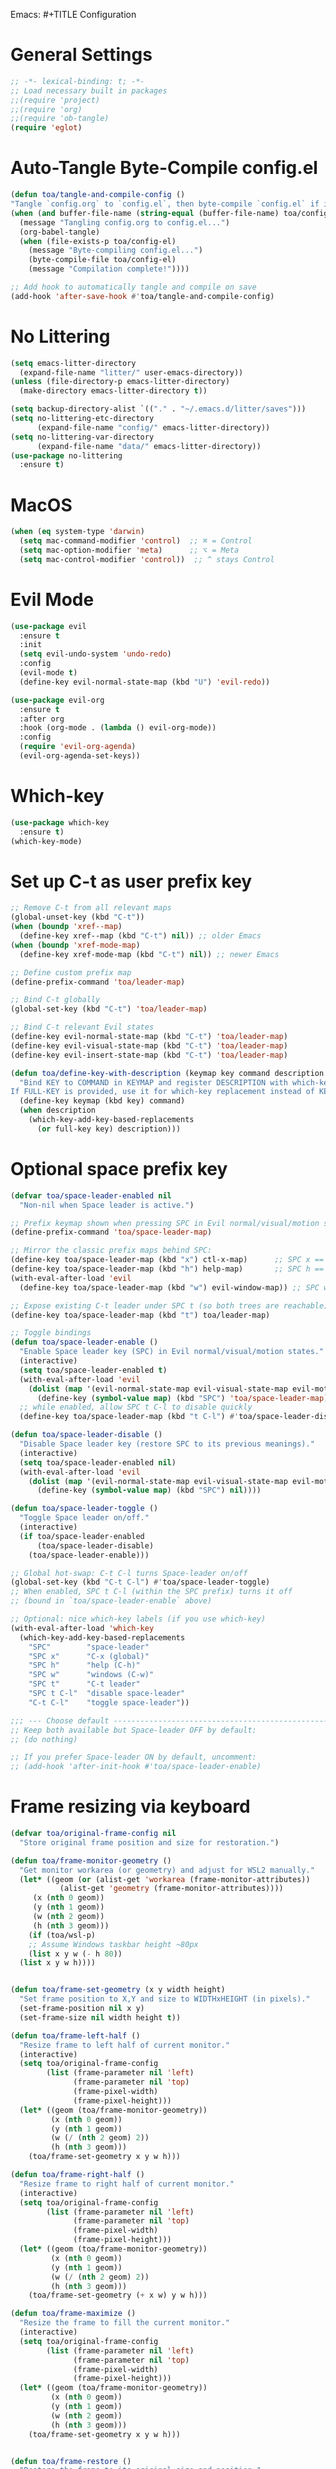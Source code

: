 Emacs: #+TITLE Configuration 
#+AUTHOR: Tunç O. Aydın

* General Settings
#+begin_src emacs-lisp :tangle config.el
  ;; -*- lexical-binding: t; -*-
  ;; Load necessary built in packages
  ;;(require 'project)
  ;;(require 'org) 
  ;;(require 'ob-tangle)
  (require 'eglot)
#+end_src

* Auto-Tangle Byte-Compile config.el
#+begin_src emacs-lisp :tangle config.el
  (defun toa/tangle-and-compile-config ()
  "Tangle `config.org` to `config.el`, then byte-compile `config.el` if it changed."
  (when (and buffer-file-name (string-equal (buffer-file-name) toa/config-org))
    (message "Tangling config.org to config.el...")
    (org-babel-tangle)
    (when (file-exists-p toa/config-el)
      (message "Byte-compiling config.el...")
      (byte-compile-file toa/config-el)
      (message "Compilation complete!"))))

  ;; Add hook to automatically tangle and compile on save
  (add-hook 'after-save-hook #'toa/tangle-and-compile-config)
#+end_src

* No Littering
#+begin_src emacs-lisp :tangle config.el
  (setq emacs-litter-directory
	(expand-file-name "litter/" user-emacs-directory))
  (unless (file-directory-p emacs-litter-directory)
    (make-directory emacs-litter-directory t))

  (setq backup-directory-alist `(("." . "~/.emacs.d/litter/saves")))
  (setq no-littering-etc-directory
        (expand-file-name "config/" emacs-litter-directory))
  (setq no-littering-var-directory
        (expand-file-name "data/" emacs-litter-directory))
  (use-package no-littering
    :ensure t)
#+end_src

* MacOS
#+begin_src emacs-lisp :tangle config.el
(when (eq system-type 'darwin)
  (setq mac-command-modifier 'control)  ;; ⌘ = Control
  (setq mac-option-modifier 'meta)      ;; ⌥ = Meta
  (setq mac-control-modifier 'control))  ;; ^ stays Control 
#+end_src

* Evil Mode
#+begin_src emacs-lisp :tangle config.el
  (use-package evil
    :ensure t
    :init
    (setq evil-undo-system 'undo-redo)
    :config
    (evil-mode t)
    (define-key evil-normal-state-map (kbd "U") 'evil-redo))

  (use-package evil-org
    :ensure t
    :after org
    :hook (org-mode . (lambda () evil-org-mode))
    :config
    (require 'evil-org-agenda)
    (evil-org-agenda-set-keys))
#+end_src

* Which-key 
#+begin_src emacs-lisp :tangle config.el
  (use-package which-key
    :ensure t)
  (which-key-mode)
#+end_src

* Set up C-t as user prefix key
#+begin_src emacs-lisp :tangle config.el
  ;; Remove C-t from all relevant maps
  (global-unset-key (kbd "C-t"))
  (when (boundp 'xref--map)
    (define-key xref--map (kbd "C-t") nil)) ;; older Emacs
  (when (boundp 'xref-mode-map)
    (define-key xref-mode-map (kbd "C-t") nil)) ;; newer Emacs

  ;; Define custom prefix map
  (define-prefix-command 'toa/leader-map)

  ;; Bind C-t globally
  (global-set-key (kbd "C-t") 'toa/leader-map)

  ;; Bind C-t relevant Evil states
  (define-key evil-normal-state-map (kbd "C-t") 'toa/leader-map)
  (define-key evil-visual-state-map (kbd "C-t") 'toa/leader-map)
  (define-key evil-insert-state-map (kbd "C-t") 'toa/leader-map)

  (defun toa/define-key-with-description (keymap key command description &optional full-key)
    "Bind KEY to COMMAND in KEYMAP and register DESCRIPTION with which-key.
  If FULL-KEY is provided, use it for which-key replacement instead of KEY."
    (define-key keymap (kbd key) command)
    (when description
      (which-key-add-key-based-replacements
        (or full-key key) description)))
#+end_src

* Optional space prefix key
#+begin_src emacs-lisp :tangle config.el
(defvar toa/space-leader-enabled nil
  "Non-nil when Space leader is active.")

;; Prefix keymap shown when pressing SPC in Evil normal/visual/motion states
(define-prefix-command 'toa/space-leader-map)

;; Mirror the classic prefix maps behind SPC:
(define-key toa/space-leader-map (kbd "x") ctl-x-map)      ;; SPC x == C-x
(define-key toa/space-leader-map (kbd "h") help-map)       ;; SPC h == C-h
(with-eval-after-load 'evil
  (define-key toa/space-leader-map (kbd "w") evil-window-map)) ;; SPC w == C-w

;; Expose existing C-t leader under SPC t (so both trees are reachable)
(define-key toa/space-leader-map (kbd "t") toa/leader-map)

;; Toggle bindings
(defun toa/space-leader-enable ()
  "Enable Space leader key (SPC) in Evil normal/visual/motion states."
  (interactive)
  (setq toa/space-leader-enabled t)
  (with-eval-after-load 'evil
    (dolist (map '(evil-normal-state-map evil-visual-state-map evil-motion-state-map))
      (define-key (symbol-value map) (kbd "SPC") 'toa/space-leader-map)))
  ;; while enabled, allow SPC t C-l to disable quickly
  (define-key toa/space-leader-map (kbd "t C-l") #'toa/space-leader-disable))

(defun toa/space-leader-disable ()
  "Disable Space leader key (restore SPC to its previous meanings)."
  (interactive)
  (setq toa/space-leader-enabled nil)
  (with-eval-after-load 'evil
    (dolist (map '(evil-normal-state-map evil-visual-state-map evil-motion-state-map))
      (define-key (symbol-value map) (kbd "SPC") nil))))

(defun toa/space-leader-toggle ()
  "Toggle Space leader on/off."
  (interactive)
  (if toa/space-leader-enabled
      (toa/space-leader-disable)
    (toa/space-leader-enable)))

;; Global hot-swap: C-t C-l turns Space-leader on/off
(global-set-key (kbd "C-t C-l") #'toa/space-leader-toggle)
;; When enabled, SPC t C-l (within the SPC prefix) turns it off
;; (bound in `toa/space-leader-enable` above)

;; Optional: nice which-key labels (if you use which-key)
(with-eval-after-load 'which-key
  (which-key-add-key-based-replacements
    "SPC"        "space-leader"
    "SPC x"      "C-x (global)"
    "SPC h"      "help (C-h)"
    "SPC w"      "windows (C-w)"
    "SPC t"      "C-t leader"
    "SPC t C-l"  "disable space-leader"
    "C-t C-l"    "toggle space-leader"))

;;; --- Choose default --------------------------------------------------------
;; Keep both available but Space-leader OFF by default:
;; (do nothing)

;; If you prefer Space-leader ON by default, uncomment:
;; (add-hook 'after-init-hook #'toa/space-leader-enable)

#+end_src

* Frame resizing via keyboard
#+begin_src emacs-lisp :tangle config.el
  (defvar toa/original-frame-config nil
    "Store original frame position and size for restoration.")

  (defun toa/frame-monitor-geometry ()
    "Get monitor workarea (or geometry) and adjust for WSL2 manually."
    (let* ((geom (or (alist-get 'workarea (frame-monitor-attributes))
		     (alist-get 'geometry (frame-monitor-attributes))))
	   (x (nth 0 geom))
	   (y (nth 1 geom))
	   (w (nth 2 geom))
	   (h (nth 3 geom)))
      (if (toa/wsl-p)
	  ;; Assume Windows taskbar height ~80px 
	  (list x y w (- h 80))
	(list x y w h))))


  (defun toa/frame-set-geometry (x y width height)
    "Set frame position to X,Y and size to WIDTHxHEIGHT (in pixels)."
    (set-frame-position nil x y)
    (set-frame-size nil width height t))

  (defun toa/frame-left-half ()
    "Resize frame to left half of current monitor."
    (interactive)
    (setq toa/original-frame-config
          (list (frame-parameter nil 'left)
                (frame-parameter nil 'top)
                (frame-pixel-width)
                (frame-pixel-height)))
    (let* ((geom (toa/frame-monitor-geometry))
           (x (nth 0 geom))
           (y (nth 1 geom))
           (w (/ (nth 2 geom) 2))
           (h (nth 3 geom)))
      (toa/frame-set-geometry x y w h)))

  (defun toa/frame-right-half ()
    "Resize frame to right half of current monitor."
    (interactive)
    (setq toa/original-frame-config
          (list (frame-parameter nil 'left)
                (frame-parameter nil 'top)
                (frame-pixel-width)
                (frame-pixel-height)))
    (let* ((geom (toa/frame-monitor-geometry))
           (x (nth 0 geom))
           (y (nth 1 geom))
           (w (/ (nth 2 geom) 2))
           (h (nth 3 geom)))
      (toa/frame-set-geometry (+ x w) y w h)))

  (defun toa/frame-maximize ()
    "Resize the frame to fill the current monitor."
    (interactive)
    (setq toa/original-frame-config
          (list (frame-parameter nil 'left)
                (frame-parameter nil 'top)
                (frame-pixel-width)
                (frame-pixel-height)))
    (let* ((geom (toa/frame-monitor-geometry))
           (x (nth 0 geom))
           (y (nth 1 geom))
           (w (nth 2 geom))
           (h (nth 3 geom)))
      (toa/frame-set-geometry x y w h)))


  (defun toa/frame-restore ()
    "Restore the frame to its original size and position."
    (interactive)
    (when toa/original-frame-config
      (apply #'toa/frame-set-geometry toa/original-frame-config)))

  ;; Setup key bindings
  (define-prefix-command 'toa/leader-frame-map)
  (toa/define-key-with-description toa/leader-map "f" 'toa/leader-frame-map "frame" "C-t f")
  (toa/define-key-with-description toa/leader-frame-map "l" #'toa/frame-left-half "snap left" "C-t f l")
  (toa/define-key-with-description toa/leader-frame-map "r" #'toa/frame-right-half "snap right" "C-t f r")
  (toa/define-key-with-description toa/leader-frame-map "m" #'toa/frame-maximize "maximize" "C-t f m")
  (toa/define-key-with-description toa/leader-frame-map "x" #'toa/frame-restore "reset" "C-t f x")
#+end_src

* Vertico
#+begin_src emacs-lisp :tangle config.el
  (use-package vertico
    :ensure t
    :init
    (vertico-mode)
    (setq vertico-cycle t))

  ;; Enable richer completion styles for better filtering
  (use-package orderless
    :ensure t
    :custom
    (completion-styles '(orderless basic))  ;; Use flex matching
    (completion-category-defaults nil)
    (completion-category-overrides '((file (styles basic partial-completion)))))  ;; Keep file paths predictable

  ;; Persist Vertico history
  (use-package savehist
    :init
    (savehist-mode))

  ;; Show more useful information in the minibuffer
  (use-package marginalia
    :ensure t
    :init
    (marginalia-mode))
#+end_src

* Corfu
#+begin_src emacs-lisp :tangle config.el 
  (use-package corfu
    :ensure t
    :custom
    (corfu-auto t)
    :hook (python-mode . corfu-mode))

  (use-package emacs
    :custom
    (tab-always-indent 'complete))
#+end_src

* Project.el
#+begin_src emacs-lisp :tangle config.el
  (with-eval-after-load 'project
    ;; Recursively register all subdirs in ~/work as projects
    (project-remember-projects-under "~/work"))

#+end_src

* Ranger 
#+begin_src emacs-lisp :tangle config.el
      (use-package ranger
        :ensure t
        :commands (ranger deer)
        :init
        ;; Keep it lightweight and familiar
        (setq ranger-show-hidden t              ;; show dotfiles
              ranger-preview-file t             ;; enable live preview
              ranger-show-preview t             ;; ensure preview window is shown
              ranger-max-preview-size 50        ;; MB; preview larger images
              ranger-dont-show-binary nil       ;; preview binary files
  	    ranger-show-literal nil
  	    ranger-cleanup-eagerly t
  	    ranger-cleanup-on-disable t
              ranger-modify-header t)
        ;; If you want Ranger to replace Dired everywhere, toggle this on:
        ;; (setq ranger-override-dired t)
        )

      ;; Leader: C-t r …
      (define-prefix-command 'toa/leader-ranger-map)
      (toa/define-key-with-description toa/leader-map "r" 'toa/leader-ranger-map "ranger" "C-t r")
      (toa/define-key-with-description toa/leader-ranger-map "r" #'ranger "open ranger" "C-t r r")
      (toa/define-key-with-description toa/leader-ranger-map "d" #'deer "open deer (lite)" "C-t r d")
      (toa/define-key-with-description toa/leader-ranger-map "q" #'ranger-close "quit ranger" "C-t r q")

      ;; Optional: quick toggle to make Ranger replace Dired on the fly.
      (defun toa/ranger-override-dired-toggle ()
        (interactive)
        (setq ranger-override-dired (not ranger-override-dired))
        (message "ranger-override-dired: %s" ranger-override-dired))
      (toa/define-key-with-description toa/leader-ranger-map "o"
                                       #'toa/ranger-override-dired-toggle
    				   "toggle override" "C-t r o")
#+end_src

* Eglot
#+begin_src emacs-lisp :tangle config.el
  (use-package eglot
    :ensure t
    :hook (python-mode . eglot-ensure))

  (defun toa/setup-completion ()
    (setq-local completion-at-point-functions
    	      (list #'eglot-completion-at-point)))

  (add-hook 'eglot-managed-mode-hook 'toa/setup-completion) 
  (defun toa/ensure-pyright-installed ()
    "Ensure pyright is installed. Offer to install pyright or node via conda."
    (unless (executable-find "pyright")
      (if (executable-find "npm")
          (when (y-or-n-p
                 "Pyright not found. Install it globally via npm? ")
            (let ((default-directory "~"))
              (shell-command "npm install -g pyright")
              (message "Pyright installed via npm.")))
        (when (and (executable-find "conda")
                   (y-or-n-p
                    "npm (Node.js) not found. Install nodejs via conda? "))
          (let ((default-directory "~"))
            (shell-command "conda install -y conda-forge::nodejs=22")
            (message "Node.js installed via conda.")
            (when (executable-find "npm")
              (when (y-or-n-p
                     "Install pyright via npm now? ")
                (shell-command "npm install -g pyright")
                (message "Pyright installed via npm."))))))))

  (add-hook 'python-mode-hook #'toa/ensure-pyright-installed)
#+end_src

* Conda
#+begin_src emacs-lisp :tangle config.el
    (use-package conda
      :ensure t
      :init
      (setq conda-anaconda-home (expand-file-name "~/miniconda3"))
      (setq conda-env-home-directory (expand-file-name "~/miniconda3/envs/"))
      :config
      (conda-env-initialize-interactive-shells)
      (conda-env-initialize-eshell)
      (setq conda-env-default-name nil)
      (conda-env-autoactivate-mode nil))  ;; Don't Auto-activate Conda environments when opening files

    (defun toa/select-conda-env ()
      "Prompt to activate a Conda environment if one isn't set in .dir-locals.el."
      (interactive)
      (unless conda-env-current-name
        (let ((env (completing-read "Select Conda Environment: "
                                    (conda-env-candidates))))
          (conda-env-activate env))))

    ;; Hook it into python-mode
    (add-hook 'python-mode-hook #'toa/select-conda-env)
#+end_src

* Smooth Scrolling
#+begin_src emacs-lisp :tangle config.el
  (setq scroll-conservatively 101)
#+end_src

* Fonts
#+begin_src emacs-lisp :tangle config.el
  (defun toa/wsl-p ()
    "Return non-nil if running under WSL (v1 or v2)."
    (and (eq system-type 'gnu/linux)
         (with-temp-buffer
           (ignore-errors
             (insert-file-contents "/proc/version"))
           (goto-char (point-min))
           (re-search-forward "Microsoft" nil t))))

  (defun toa/set-font-based-on-system ()
    "Set MonoLisa font size based on OS and WSL detection."
    (cond
     ((toa/wsl-p)
      (set-face-attribute 'default nil :family "MonoLisa toa" :height 140))
     ((eq system-type 'windows-nt)
      (set-face-attribute 'default nil :family "MonoLisa toa" :height 120))
     ((eq system-type 'darwin)
      (set-face-attribute 'default nil :family "MonoLisa toa" :height 140))
     ((eq system-type 'gnu/linux)
      (set-face-attribute 'default nil :family "MonoLisa toa" :height 120))
     (t
      (set-face-attribute 'default nil :family "MonoLisa toa" :height 140))))

  ;; Only apply in GUI mode
  (when (display-graphic-p)
    (toa/set-font-based-on-system))
  (custom-set-faces
   ;; Programming keywords and syntax — use regular italic
   '(font-lock-keyword-face      ((t (:family "MonoLisa toa" :slant italic :weight bold))))
   '(font-lock-builtin-face      ((t (:family "MonoLisa toa" :slant italic))))
   '(font-lock-type-face         ((t (:family "MonoLisa toa" :slant italic))))

   ;; Comments and docstrings — use cursive/script italic
   '(font-lock-comment-face      ((t (:family "MonoLisa toa script" :slant normal))))
   '(font-lock-doc-face          ((t (:family "MonoLisa toa script" :slant normal))))
   )

  ;;(setq-default line-spacing 1) ;; integer = fixed extra pixels

  ;;(setq doom-modeline-height 30) ;; default is 25, makes it a bit chunkier

  (set-fringe-mode 6) ;; default is 8 

  (setq-default left-margin-width 2
                right-margin-width 2)

  (defun my-enable-window-padding ()
    (set-window-buffer nil (current-buffer))) 

  (add-hook 'window-configuration-change-hook #'my-enable-window-padding)

  (when (fboundp 'mac-auto-operator-composition-mode)  ;; macOS-specific ligatures
    (mac-auto-operator-composition-mode))

  (use-package ligature
    :ensure t
    :config
    (ligature-set-ligatures 't '("www" "**" "***" "**/" "*>" "*/" 
                                 "||" "||=" "|=" "|>" "::" ":::" 
                                 "==" "===" "!=" "!==" "=!=" 
                                 "=>" ">>" ">>=" ">>>" "<<<" 
                                 "<=" ">=" "<=>" "<=" "<|" "<||" 
                                 "<|>" "<:" "<>" "<-<" "<<-" 
                                 "<<=" "<->" "->" "->>" "-<" 
                                 "-<<" "-=" "--" "-->" "~=" "~>"
                                 "[|" "|]" "{|" "|}" "++" "+++"))
    (global-ligature-mode t)) ;; Enable ligatures globally
#+end_src

* Theme
#+begin_src emacs-lisp :tangle config.el
    (setq modus-themes-common-palette-overrides
    '(
    ;; Remove fringes (the side gutters)
    (fringe bg-main)

    ;; Region (selection) variants: pick one set and comment the others
    ;; a. gentle gray bg + blue-ish text
    ;; (bg-region bg-dim) (fg-region blue-cooler)
    ;; b. OR: keep text color, just change bg
    ;; (bg-region bg-ochre) (fg-region unspecified)
    (bg-region bg-lavender) (fg-region blue-cooler)

    ;; Window split lines / borders done elsewhere; keeping theme tidy
    ;; Links: faint underlines instead of bright ones
    (underline-link border) (underline-link-visited border) (underline-link-symbolic border)

    ;; Mode line: subtle background + matching border (appears borderless)
    (bg-mode-line-active bg-blue-subtle)
    (fg-mode-line-active fg-main)
    (border-mode-line-active bg-mode-line-active))) 

    (load-theme 'modus-vivendi-tinted t)

  ;;(use-package solaire-mode
   ;;   :ensure t
    ;;  :config) 
      ;;(solaire-global-mode 1))
#+end_src

* Encryption
#+begin_src emacs-lisp :tangle config.el
  (require 'epa-file)
  (epa-file-enable)
  (setq epa-file-encryp-to "tuncozanaydin@gmail.com")
  (setq epg-pinetry-mode 'loopback)
#+end_src

* Org mode
#+begin_src emacs-lisp :tangle config.el
  ;; Disable electric indent in Emacs Lisp
  (add-hook 'emacs-lisp-mode-hook (lambda () (electric-indent-local-mode -1)))

  ;; Optionally: also disable in org-mode src blocks
  (add-hook 'org-mode-hook (lambda () (electric-indent-local-mode -1)))

  ;; Reclaim TAB in normal mode for cycling visibility 
  (with-eval-after-load 'evil-org
    (evil-define-key 'normal org-mode-map (kbd "TAB") #'org-cycle)
    (evil-define-key 'normal org-mode-map (kbd "<tab>") #'org-cycle))

#+end_src

* Org-roam
#+begin_src emacs-lisp
  ;;  (use-package org-roam
  ;;    :ensure t
  ;;    :custom
  ;;    (org-roam-directory "~/org/roam")
  ;;    :bind (("C-c n l" . org-roam-buffer-toggle)
  ;;	   ("C-c n f" . org-roam-node-find)
  ;;	   ("C-c n i" . org-roam-node-insert))
  ;;    :config
  ;;    (setq org-tab-follows-link t)
  ;;    (org-roam-setup))
#+end_src

* Emacs GUI
#+begin_src emacs-lisp :tangle config.el
          (menu-bar-mode -1)
          (tool-bar-mode -1)
          (tooltip-mode -1)
          (scroll-bar-mode -1)
          (column-number-mode)
          (size-indication-mode)
          (set-fringe-mode 10)

          (setq visible-bell t)

          (use-package all-the-icons
            :ensure t)

          (use-package doom-modeline
            :ensure t
            :config

            (doom-modeline-mode t) 
            ;; Custom segment to show the Conda environment
            (doom-modeline-def-segment conda-env
              "Display the current Conda environment in the modeline."
              (when (and (boundp 'conda-env-current-name) conda-env-current-name)
                (format " [%s]" conda-env-current-name)))

            ;; Add the Conda environment segment to an existing modeline layout
            (doom-modeline-def-modeline 'toa/python-line
              '(bar workspace-name window-number modals matches buffer-info remote-host buffer-position parrot selection-info)
              '(objed-state misc-info persp-name conda-env lsp minor-modes major-mode process vcs)) ;; checker))

            ;; Apply the custom modeline only in Python mode
            (add-hook 'python-mode-hook
                      (lambda () (doom-modeline-set-modeline 'toa/python-line t))))

          ;; Refresh Doom Modeline when Conda environment changes
          (defun toa/update-conda-env-modeline ()
            "Update Doom Modeline when Conda environment changes."
            (doom-modeline-set-modeline 'toa/python-line t)
            (force-mode-line-update t))

          (add-hook 'conda-postactivate-hook #'toa/update-conda-env-modeline)
          (add-hook 'conda-postdeactivate-hook #'toa/update-conda-env-modeline)
        
    ;; --- Splash with SVG on top -------------------------------------------------
    (defvar toa/splash-text "Ξ  M  Λ  C  S")
    (defvar toa/splash-svg-path "~/.emacs.d/blackhole-lines.svg")

    (defun toa/splash-buffer () (get-buffer-create "*splash*"))

    (defun toa/splash--stats ()
    (let* ((pkgs (length package-activated-list))
	    (secs (float-time (time-subtract after-init-time before-init-time))))
	(format "%d packages loaded in %.2fs" pkgs secs)))

    (defun toa/splash--insert-centered (win str)
    "Insert STR centered (single line) into WIN."
    (let* ((cols (if win (window-body-width win) (frame-width)))
	    (pad  (max 0 (/ (- cols (string-width str)) 2))))
	(insert (make-string pad ?\s) str "\n")))

    (defun toa/splash--insert-svg (win)
    "Insert the SVG centered in WIN, scaled to window width."
    (when (and (image-type-available-p 'svg)
		(file-readable-p (expand-file-name toa/splash-svg-path)))
	(let* ((wpx  (window-body-width win t))          ; window width in pixels
	    (cw   (frame-char-width))                 ; char cell width in px
	    (imgw (max 32 (floor (* 0.25 wpx))))      ; use ~25% of window width
	    (img  (create-image (expand-file-name toa/splash-svg-path)
				'svg nil :width imgw))
	    (img-size (image-size img t))
	    (img-cols (max 1 (floor (/ (car img-size) (float cw)))))
	    (cols (window-body-width win))
	    (pad  (max 0 (/ (- cols img-cols) 2))))
	;; leading spaces to center, then the image
	(insert (make-string pad ?\s))
	(insert-image img)
	(insert "\n"))))

    (defun toa/splash--render (&optional win)
    (with-current-buffer (toa/splash-buffer)
	(let* ((inhibit-read-only t)
	    (win (or win (get-buffer-window (current-buffer) t))))
	(erase-buffer)
	(setq-local truncate-lines t
		    cursor-type nil
		    mode-line-format nil
		    header-line-format nil)
	;; SVG on top
	(when win (toa/splash--insert-svg win))
	;; Title + stats
	(toa/splash--insert-centered win toa/splash-text)
	(toa/splash--insert-centered win (toa/splash--stats))
	(goto-char (point-min))
	(read-only-mode 1))))

    (defun toa/splash--on-resize (_frame)
    (dolist (win (get-buffer-window-list (toa/splash-buffer) nil t))
	(with-selected-window win (toa/splash--render win))))

    (defun toa/splash-dismiss ()
    (interactive)
    (remove-hook 'window-size-change-functions #'toa/splash--on-resize)
    (when (buffer-live-p (toa/splash-buffer))
	(kill-buffer (toa/splash-buffer))))

    (defun toa/splash-show ()
    (interactive)
    (switch-to-buffer (toa/splash-buffer))
    (use-local-map (let ((m (make-sparse-keymap)))
		    (define-key m (kbd "q") #'toa/splash-dismiss)
		    m))
    (add-hook 'window-size-change-functions #'toa/splash--on-resize)
    (toa/splash--render (selected-window)))

    ;; Use at startup
    (setq inhibit-startup-screen t)
    (add-hook 'emacs-startup-hook #'toa/splash-show)

    ;;  (use-package dashboard
    ;;    :config
    ;;    (setq dashboard-startup-banner "~/.emacs.d/blackhole-lines.svg")
    ;;    (setq dashboard-image-banner-max-height 600)
    ;;    (setq dashboard-banner-logo-title "Ξ  M  Λ  C  S ")
    ;;    (setq dashboard-items nil)
    ;;    (setq dashboard-footer-messages '(""))
    ;;    (setq dashboard-center-content t)
    ;;    (setq initial-buffer-choice (lambda () (get-buffer "*dashboard*")))
    ;;    (dashboard-setup-startup-hook))
#+end_src

* Treemacs 
#+begin_src emacs-lisp :tangle config.el
  (use-package treemacs
    :ensure t
    :custom
    (treemacs-collapse-dirs 3)  ;; Collapse empty directories
    (treemacs-width 25)  ;; Increase width for better visibility
    (treemacs-follow-mode t)  ;; Auto-follow the current file
    (treemacs-filewatch-mode t)  ;; Auto-refresh when files change
    (treemacs-git-mode 'deferred)  ;; Show Git status (deferred for performance)
    (treemacs-user-mode-line-format " ")
    (treemacs-text-scale -1)
    (treemacs-resize-icons 11)
    :config
    (define-prefix-command 'toa/leader-treemacs-map)
    (toa/define-key-with-description toa/leader-map "t" 'toa/leader-treemacs-map "treemacs" "C-t t")
    (toa/define-key-with-description toa/leader-treemacs-map "t" #'treemacs "toggle" "C-t t t")) 

  (use-package treemacs-evil
    :after (treemacs evil)
    :ensure t)

  (use-package treemacs-all-the-icons
    :after treemacs
    :ensure t
    :config
    (treemacs-load-theme "all-the-icons"))
#+end_src

* Shell
#+begin_src emacs-lisp :tangle config.el
  (defun toa/toggle-eshell-popup ()
    "Toggle an Eshell popup at the bottom, move focus to it, and enter insert mode."
    (interactive)
    (let* ((buf (get-buffer-create "*eshell-popup*"))
           (win (get-buffer-window buf)))
      (if win
          ;; Close Eshell only if it's not the last window
          (unless (one-window-p)
            (delete-window win))
        ;; Open Eshell at the bottom, move focus, and enter insert mode
        (progn
          (unless (eq buf (window-buffer)) ;; Prevent reopening in same window
            (with-current-buffer buf
              (unless (eq major-mode 'eshell-mode)
                (eshell-mode))))
          (let ((eshell-window (display-buffer-in-side-window
                                buf
                                '((side . bottom)
                                  (window-height . 0.3)))))
            (select-window eshell-window)
            (goto-char (point-max))  ;; Ensure cursor is at the bottom
            (when (bound-and-true-p evil-mode)
              (evil-insert-state)))))))  ;; Enter insert mode if Evil mode is enabled

  ;; Setup keybindings
  (define-prefix-command 'toa/leader-shell-map)
  (toa/define-key-with-description toa/leader-map "s" 'toa/leader-shell-map "shell" "C-t s")
  (toa/define-key-with-description toa/leader-shell-map "s" #'toa/toggle-eshell-popup "eshell popup" "C-t s s")
#+end_src

* YAML
#+begin_src emacs-lisp :tangle config.el
  (use-package yaml-mode
    :ensure t
    :hook (yaml-mode . (lambda ()
                         (setq-local indent-tabs-mode nil)  ;; Use spaces instead of tabs
                         (setq-local tab-width 2))))  ;; YAML convention: 2-space indentation
#+end_src


* Python
#+begin_src emacs-lisp :tangle config.el
  (defun toa/setup-python-mode ()
    "Configure Python mode settings."
    (setq-local indent-tabs-mode nil)  ;; Use spaces instead of tabs
    (setq-local tab-width 4)  ;; Set tab width to 4 spaces
    (electric-indent-mode 1))  ;; Auto-indent new lines

  (use-package python
    :ensure nil  ;; Built-in package
    :hook (python-mode . toa/setup-python-mode)
    :custom
    (python-indent-offset 4)  ;; Indent width of 4 spaces
    (python-indent-guess-indent-offset-verbose nil))  ;; Disable guessing indent 
#+end_src

* Markdown
#+begin_src emacs-lisp :tangle config.el
  (use-package markdown-mode
    :init
    (setq markdown-command "pandoc"))
#+end_src
